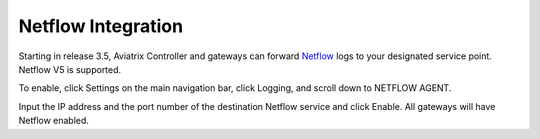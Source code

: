 .. meta::
   :description: Netflow integration
   :keywords: Logging, Netflow, Egress Control, AWS VPC


=================================
 Netflow Integration 
=================================

Starting in release 3.5, Aviatrix Controller and gateways can forward `Netflow <https://en.wikipedia.org/wiki/NetFlow>`_ logs to your designated service point. Netflow V5 is supported. 

To enable, click Settings on the main navigation bar, click Logging, and scroll down to NETFLOW AGENT.

Input the IP address and the port number of the destination Netflow service and click Enable. All gateways will have Netflow enabled. 



.. |discovered_sites| image::  fqdn_discovery_media/discovered_sites.png
   :scale: 50%

.. |fqdn-new-tag| image::  FQDN_Whitelists_Ref_Design_media/fqdn-new-tag.png
   :scale: 50%

.. |fqdn-add-new-tag| image::  FQDN_Whitelists_Ref_Design_media/fqdn-add-new-tag.png
   :scale: 50%

.. |fqdn-enable-edit| image::  FQDN_Whitelists_Ref_Design_media/fqdn-enable-edit.png
   :scale: 50%

.. |fqdn-add-domain-names| image::  FQDN_Whitelists_Ref_Design_media/fqdn-add-domain-names.png
   :scale: 50%

.. |fqdn-attach-spoke1| image::  FQDN_Whitelists_Ref_Design_media/fqdn-attach-spoke1.png
   :scale: 50%

.. |fqdn-attach-spoke2| image::  FQDN_Whitelists_Ref_Design_media/fqdn-attach-spoke2.png
   :scale: 50%


.. add in the disqus tag

.. disqus::

